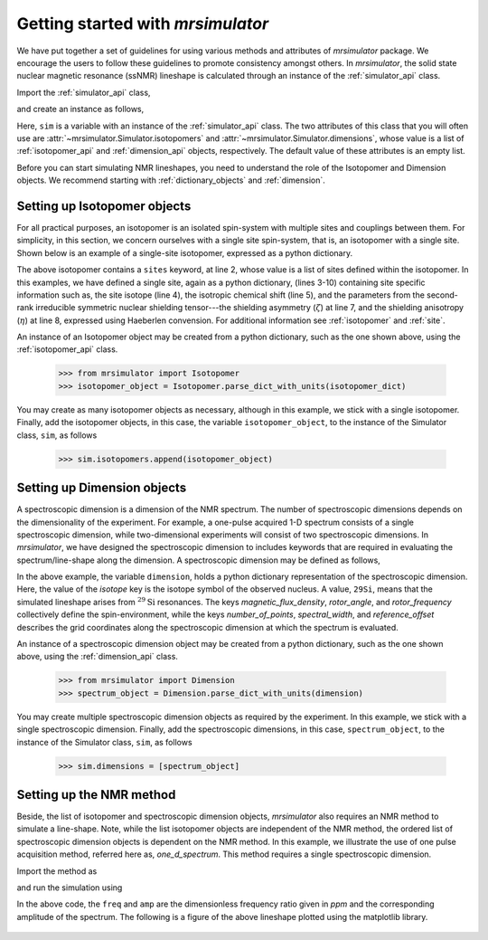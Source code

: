 
.. _getting_started:

.. >>> font = {'family': 'Helvetica', 'weight': 'light', 'size': 9};
.. >>> matplotlib.rc('font', **font)

.. testsetup::

    >>> import matplotlib
    >>> from os import path

    >>> import matplotlib.pyplot as plt
    >>> def plot_save(x, y, filename):
    ...     plt.figure(figsize=(4, 3))
    ...     plt.plot(x, y, linewidth=1)
    ...     plt.xlim([x.value.max(), x.value.min()])
    ...     plt.xlabel(f"frequency ratio / {str(x.unit)}")
    ...     plt.grid(color='gray', linestyle='--', linewidth=1.0, alpha=0.25)
    ...     plt.tight_layout(h_pad=0, w_pad=0, pad=0)
    ...
    ...     filename = path.split(filename)[1]
    ...     filepath = './docs/_images'
    ...     pth = path.join(filepath, filename)
    ...     plt.savefig(pth+'.pdf')
    ...     plt.savefig(pth+'.png', dpi=100)
    ...     plt.close()


==================================
Getting started with `mrsimulator`
==================================

We have put together a set of guidelines for using various methods and
attributes of `mrsimulator` package. We encourage the users
to follow these guidelines to promote consistency amongst others.
In `mrsimulator`, the solid state nuclear magnetic resonance (ssNMR)
lineshape is calculated through an instance of the :ref:`simulator_api`
class.

Import the :ref:`simulator_api` class,

.. doctest::

    >>> from mrsimulator import Simulator

and create an instance as follows,

.. doctest::

    >>> sim = Simulator()

Here, ``sim`` is a variable with an instance of the :ref:`simulator_api`
class. The two attributes of this class that you will often use are
:attr:`~mrsimulator.Simulator.isotopomers` and
:attr:`~mrsimulator.Simulator.dimensions`, whose value is a list of
:ref:`isotopomer_api` and :ref:`dimension_api` objects,
respectively. The default value of these attributes is an empty list.

.. doctest::

    >>> sim.isotopomers
    []
    >>> sim.dimensions
    []


Before you can start simulating
NMR lineshapes, you need to understand the role of the Isotopomer and
Dimension objects. We recommend starting with
:ref:`dictionary_objects` and :ref:`dimension`.


Setting up Isotopomer objects
-----------------------------
For all practical purposes, an isotopomer is an isolated spin-system with
multiple sites and couplings between them. For simplicity, in this section,
we concern ourselves with a single site spin-system, that is, an
isotopomer with a single site. Shown below is an example of a single-site
isotopomer, expressed as a python dictionary.

.. code-block:: py
    :linenos:

    >>> isotopomer_dict = {
    ...     "sites": [
    ...         {
    ...             "isotope": "29Si",
    ...             "isotropic_chemical_shift": "-101.1 ppm",
    ...             "shielding_symmetric": {
    ...                 "zeta": "70.5 ppm",
    ...                 "eta": 0.5
    ...             }
    ...         }
    ...     ]
    ... }

The above isotopomer contains a ``sites`` keyword, at line 2, whose value is
a list of sites defined within the isotopomer. In this examples, we have
defined a single site, again as a python dictionary, (lines 3-10) containing
site specific information such as, the site isotope (line 4), the isotropic
chemical shift (line 5), and the parameters from the second-rank irreducible
symmetric nuclear shielding tensor---the shielding asymmetry (:math:`\zeta`)
at line 7, and the shielding anisotropy (:math:`\eta`) at line 8, expressed
using Haeberlen convension.
For additional information see :ref:`isotopomer` and :ref:`site`.

.. seealso:: :ref:`dictionary_objects`

An instance of an Isotopomer object may be created from a python dictionary,
such as the one shown above, using the :ref:`isotopomer_api`
class.

    >>> from mrsimulator import Isotopomer
    >>> isotopomer_object = Isotopomer.parse_dict_with_units(isotopomer_dict)

You may create as many isotopomer objects as necessary, although in this
example, we stick with a single isotopomer. Finally, add the isotopomer
objects, in this case, the variable ``isotopomer_object``, to the instance of
the Simulator class, ``sim``, as follows

    >>> sim.isotopomers.append(isotopomer_object)


Setting up Dimension objects
----------------------------

A spectroscopic dimension is a dimension of the NMR spectrum. The number of
spectroscopic dimensions depends on the dimensionality of the experiment. For
example, a one-pulse acquired 1-D spectrum consists of a single spectroscopic
dimension, while two-dimensional experiments will consist of two spectroscopic
dimensions. In `mrsimulator`, we have designed the spectroscopic dimension to
includes keywords that are required in evaluating the spectrum/line-shape along
the dimension. A spectroscopic dimension may be defined as follows,

.. code-block:: py
    :linenos:

    >>> dimension = {
    ...     "isotope": "29Si",
    ...     "magnetic_flux_density": "9.4 T",
    ...     "rotor_angle": "54.735 deg",
    ...     "rotor_frequency": "0 kHz",
    ...     "number_of_points": 2048,
    ...     "spectral_width": "25 kHz",
    ...     "reference_offset": "-8 kHz"
    ... }

In the above example, the variable ``dimension``, holds a python dictionary
representation of the spectroscopic dimension. Here, the value of the `isotope`
key is the isotope symbol of the observed nucleus. A value, ``29Si``, means
that the simulated lineshape arises from :math:`^{29}\text{Si}` resonances.
The keys `magnetic_flux_density`, `rotor_angle`, and `rotor_frequency`
collectively define the spin-environment, while the keys `number_of_points`,
`spectral_width`, and `reference_offset` describes the grid coordinates
along the spectroscopic dimension at which the spectrum is evaluated.

.. seealso:: :ref:`dimension`.


An instance of a spectroscopic dimension object may be created from
a python dictionary, such as the one shown above, using the
:ref:`dimension_api` class.

    >>> from mrsimulator import Dimension
    >>> spectrum_object = Dimension.parse_dict_with_units(dimension)

You may create multiple spectroscopic dimension objects as required by the
experiment. In this example, we stick with a single spectroscopic dimension.
Finally, add the spectroscopic dimensions, in this case, ``spectrum_object``,
to the instance of the Simulator class, ``sim``, as follows

    >>> sim.dimensions = [spectrum_object]

Setting up the NMR method
-------------------------

Beside, the list of isotopomer and spectroscopic dimension objects,
`mrsimulator` also requires an NMR method to simulate a line-shape.
Note, while the list isotopomer objects are independent of the NMR method, the
ordered list of spectroscopic dimension objects is dependent on the NMR method.
In this example, we illustrate the use of one pulse acquisition method,
referred here as, `one_d_spectrum`. This method requires a single spectroscopic
dimension.

.. seealso:: :ref:`methods_api`

Import the method as

.. doctest::

    >>> from mrsimulator.methods import one_d_spectrum

and run the simulation using

.. doctest::

    >>> freq, amp = sim.run(method=one_d_spectrum)

In the above code, the ``freq`` and ``amp`` are the dimensionless frequency
ratio given in `ppm` and the corresponding amplitude of the spectrum. The
following is a figure of the above lineshape plotted using the matplotlib
library.

.. doctest::

    >>> import matplotlib.pyplot as plt
    >>> def plot(x, y):
    ...     plt.figure(figsize=(4,3))
    ...     plt.plot(x,y)
    ...     plt.xlim([x.value.max(), x.value.min()]) # for reverse axis
    ...     plt.xlabel(f'frequency ratio / {str(x.unit)}')
    ...     plt.tight_layout()
    ...     plt.show()

    >>> plot(freq, amp) # doctest: +SKIP

.. .. testsetup::

..    >>> plot_save(freq, amp, "example.pdf")

.. figure:: _images/example.*
    :figclass: figure-polaroid
